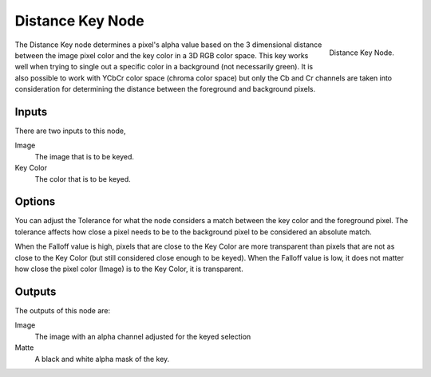 
*****************
Distance Key Node
*****************

.. figure:: /images/compositing_nodes_distancekey.png
   :align: right
   :width: 150px

   Distance Key Node.

The Distance Key node determines a pixel's alpha value based on the 3 dimensional
distance between the image pixel color and the key color in a 3D RGB color space.
This key works well when trying to single out a specific color in a background
(not necessarily green). It is also possible to work with YCbCr color space
(chroma color space) but only the Cb and Cr channels are taken into consideration
for determining the distance between the foreground and background pixels.

Inputs
======

There are two inputs to this node,

Image
   The image that is to be keyed.
Key Color
   The color that is to be keyed.


Options
=======

You can adjust the Tolerance for what the node considers a match between
the key color and the foreground pixel. The tolerance affects how close a
pixel needs to be to the background pixel to be considered an absolute match.

When the Falloff value is high, pixels that are close to the Key Color are more
transparent than pixels that are not as close to the Key Color
(but still considered close enough to be keyed). When the Falloff value is low,
it does not matter how close the pixel color (Image) is to the Key Color, it is transparent.

Outputs
=======

The outputs of this node are:

Image
   The image with an alpha channel adjusted for the keyed selection
Matte
   A black and white alpha mask of the key.
